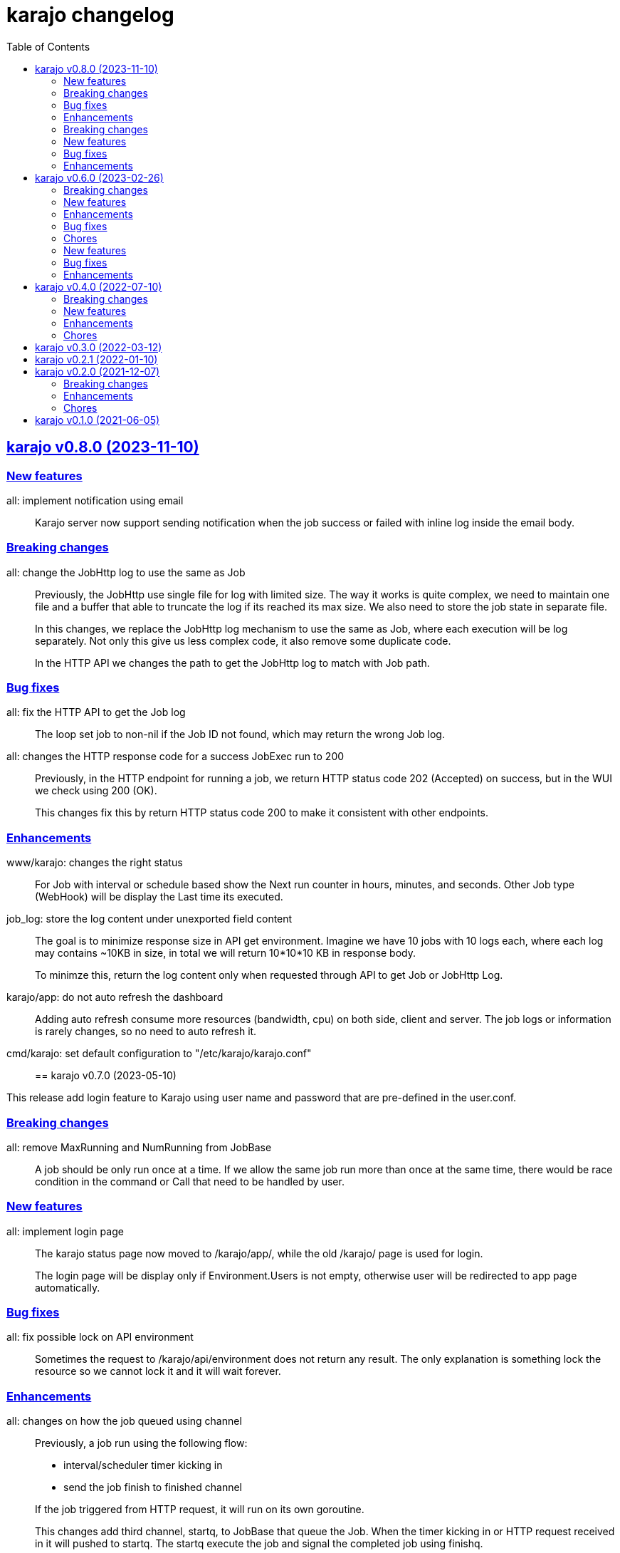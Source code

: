 = karajo changelog
:toc:
:sectanchors:
:sectlinks:

[#v0_8_0]
== karajo v0.8.0 (2023-11-10)

[#v0_8_0__new_features]
=== New features

all: implement notification using email::
+
Karajo server now support sending notification when the job success or
failed with inline log inside the email body.

[#v0_8_0__breaking_changes]
=== Breaking changes

all: change the JobHttp log to use the same as Job::
+
--
Previously, the JobHttp use single file for log with limited size.
The way it works is quite complex, we need to maintain one file and a
buffer that able to truncate the log if its reached its max size.
We also need to store the job state in separate file.

In this changes, we replace the JobHttp log mechanism to use the same
as Job, where each execution will be log separately.
Not only this give us less complex code, it also remove some duplicate
code.

In the HTTP API we changes the path to get the JobHttp log to match with
Job path.
--

[#v0_8_0__bug_fixes]
=== Bug fixes

all: fix the HTTP API to get the Job log::
+
The loop set job to non-nil if the Job ID not found, which may return
the wrong Job log.

all: changes the HTTP response code for a success JobExec run to 200::
+
--
Previously, in the HTTP endpoint for running a job, we return HTTP status
code 202 (Accepted) on success, but in the WUI we check using 200 (OK).

This changes fix this by return HTTP status code 200 to make it consistent
with other endpoints.
--

[#v0_8_0__enhancements]
=== Enhancements

www/karajo: changes the right status::
+
For Job with interval or schedule based show the Next run counter in
hours, minutes, and seconds.
Other Job type (WebHook) will be display the Last time its executed.

job_log: store the log content under unexported field content::
+
--
The goal is to minimize response size in API get environment.
Imagine we have 10 jobs with 10 logs each, where each log may contains
~10KB in size, in total we will return 10*10*10 KB in response body.

To minimze this, return the log content only when requested through
API to get Job or JobHttp Log.
--

karajo/app: do not auto refresh the dashboard::
+
Adding auto refresh consume more resources (bandwidth, cpu) on both
side, client and server.
The job logs or information is rarely changes, so no need to auto refresh
it.

cmd/karajo: set default configuration to "/etc/karajo/karajo.conf"::


[#v0_7_0]
== karajo v0.7.0 (2023-05-10)

This release add login feature to Karajo using user name and password that are
pre-defined in the user.conf.

[#v0_7_0__breaking_changes]
===  Breaking changes

all: remove MaxRunning and NumRunning from JobBase::
+
A job should be only run once at a time.
If we allow the same job run more than once at the same time, there
would be race condition in the command or Call that need to be handled
by user.

[#v0_7_0__new_features]
===  New features

all: implement login page::
+
--
The karajo status page now moved to /karajo/app/, while the old /karajo/
page is used for login.

The login page will be display only if Environment.Users is not empty,
otherwise user will be redirected to app page automatically.
--

[#v0_7_0__bug_fixes]
===  Bug fixes

all: fix possible lock on API environment::
+
--
Sometimes the request to /karajo/api/environment does not return any
result.  The only explanation is something lock the resource so we cannot
lock it and it will wait forever.
--

[#v0_7_0__enhancements]
===  Enhancements

all: changes on how the job queued using channel::
+
--
Previously, a job run using the following flow:

* interval/scheduler timer kicking in
* send the job finish to finished channel

If the job triggered from HTTP request, it will run on its own goroutine.

This changes add third channel, startq, to JobBase that queue the Job.
When the timer kicking in or HTTP request received in it will pushed
to startq.
The startq execute the job and signal the completed job using finishq.
--


[#v0_6_0]
== karajo v0.6.0 (2023-02-26)

This release add Job scheduler, Job as WebHook, loading Job and JobHttp
configuration from directory, and HTTP APIs for pausing and resuming Job.

[#v0_6_0__breaking_changes]
===  Breaking changes

all: change the API path to execute Job::
+
--
Previously, the API path to execute Job is "/karajo/job/$job_path".
This may become a conflict in the future (if we want to serve any
information related to job in specific page) and inconsistent API
path.

This changes the API to execute job to "/karajo/api/job/run/$job_path".
--

[#v0_6_0__new_features]
===  New features

all: implement job timer with Scheduler::
+
--
Unlike using interval, the Scheduler option is more flexible and more
humanly.  For example, one can run job every day at 10:00 AM using

	schedule = daily@10:00
--

all: implement Job auth_kind::
+
--
A job can be triggered from external by sending HTTP POST request to the
Job's Path.
Each request is authorized based on the AuthKind and optional Secret.

Supported AuthKind are,

* github: the signature read from "x-hub-signature-256" and
  compare it by signing request body with Secret using
  HMAC-SHA256.
  If the header is empty, it will check another header
  "x-hub-signature" and then sign the request body with Secret
  using HMAC-SHA1.

* hmac-sha256 (default): the signature read from HeaderSign and compare
  it by signing request body with Secret using HMAC-SHA256.

* sourcehut: See https://man.sr.ht/api-conventions.md#webhooks
--

all: implement loading JobHTTP configuration from separate directory::
+
--
Previously, all JobHttp configuration must be defined in single
configuration, karajo.conf.

This changes make karajo configuration more manageable by loading JobHttp
configuration from all files under directory
`$DirBase/etc/karajo/job_http.d` as long as the file suffix is ".conf".
--

all: implement loading Job configuration from separate directory::
+
--
Previously, all job configuration must be defined in single configuration,
karajo.conf.

This changes make karajo configuration more manageable by loading jobs
configuration from all files under directory $DirBase/etc/karajo/job.d
as long as the file suffix is ".conf".
--

all: implement HTTP API to resume the job execution::
+
--
The HTTP API have the following signature

----
POST /karajo/api/job/resume
Content-Type: application/x-www-form-urlencoded

_karajo_epoch=&id=
----

Where id is the job ID to be resumed.
--

all: implement HTTP API to pause a job::
+
--
The HTTP API have the following signature

----
POST /karajo/api/job/pause
Content-Type: application/x-www-form-urlencoded

_karajo_epoch=&id=
----

Where id is the job ID to be paused.
--

all: implement interval based Hook::
+
--
Previously, Hook can be triggered by sending HTTP POST request to karajo
server.  In most cases we create JobHttp to trigger it, so we need to
define one hook and one JobHttp.

To simplify it, we add an Interval to Hook that works similar to JobHttp
so now we only need to create single Hook.
--

[#v0_6_0__enhancements]
===  Enhancements

all: add required files for installing in GNU/Linux system::
+
--
Running `make install` will run commands to install required files
to run karajo in GNU/Linux with systemd.
The karajo service is installed but not enabled nor running
automatically.

To uninstall run `make uninstall`.

This changes the package function in _AUR package to use `make install`
instead of define each commands to minimize duplication.
--

all: generate new secret if its empty on Environment init::
+
If user did not set the Secret in the main configuration karajo.conf,
the new secret will be generated and printed to standard output on each
run.

all: compress the response of the HTTP API Environment and Job log::
+
--
Examining build.kilabit.info/karajo, both of those APIs return a large
amount of data (> 400KB) which cause some delay when received on slow
network.

This changes compress the returned body as gzip which decrease the size
of output to 90% (40-60KB).
--

all: set default DirBase to "/"::
+
--
Now that configuration and directory structure stable, we set the default
DirBase to "/".

This is also to allow packaging karajo into OS package.
--

all: implement UI to trigger hook manually::
+
Inside the Hook information, after list of logs, there are button "Run now"
that can trigger to run the hook.
The run feature require the secret to be filled and valid.


[#v0_6_0__bug_fixes]
===  Bug fixes

all: fix double checking for isPaused::
+
--
There are two paths where Job.execute is called.  One from handleHttp
and one from Start.  The one from handleHttp already check if
job is paused before calling execute.  If we check again inside
execute then that means we doing it twice.

To fix this we move the check to Start method and set the Status as
started before it.
--

_www/karajo: fix UI rendering empty hook and with status "Running ..."::
+
When the hook is first registered, there is no logs and the status is empty.

[#v0_6_0__chores]
===  Chores

internal: add function to convert adoc files to HTML files::
+
The function, ConvertAdocToHtml, will be run when running embed command
in karajo-build. This is to make sure that the HTML files are updated
before we embed it.

_AUR: add package builder script for Arch Linux::


[#v0_5_0]
== karajo v0.5.0 (2022-08-10)

This release add auto-refresh when viewing hook's log, add options to
customized hook header signature, and option to set maximum hook running at
the same time.

[#v0_5_0_new_features]
===  New features

all: enable auto generated index.html on public directory::

hook/log: auto refresh hook log until its failed or success::
When opening log for Hook in the browser, if its Status is still started
keep re-fetching it every 5 seconds until its Status changes to failed
or success.

all: add options to set custom header signature in Hook::
The HeaderSign or header_sign in the hook configuration allow user to
define the HTTP header where the signature is read.
Default to "x-karajo-sign" if its empty.

all: limit hook running at the same time::
+
--
In the Environment, we add field MaxHookRunning that defined maximum
hook running at the same time.

This field is optional, default to 1.

While at it, clean up the logs format to make the console output
more readable.
--

[#v0_5_0_bug_fixes]
===  Bug fixes

all: fix possible data race on HTTP API for fetching hook log::
Since the HookLog may still writing when requested, accesing it
periodically may cause a data race.

all: set environment PATH when running Hook command::
+
--
Without setting the PATH, any command that use sudo will return an error
"command not found".

The current PATH values is derived from default PATH after bootstraping
with base-devel.
--

all: fix the reuse Upstream-Name and Source::
Due to copy-paste, we use the ciigo as the Upstream-Name and Source.

[#v0_5_0_enhancements]
===  Enhancements

all: split running the hook into separate goroutine::
+
--
Previously, hook write the HTTP response after the Call or all of the
Commands are finish.
If the Hook run longer than, say 5 seconds, this may cause the request
that trigger the hook return with timeout.

In this changes, once we receive the request to trigger the Hook and
when the signature is valid, we return with HTTP status 200 immediately
and run the Hook job in the other goroutine.
--

all: add timestamp to each Hook log command when executed::
The goal is to know when the command is executed on the log.

all: set the Job and Hook Status before running::
+
--
The Status is set to "started" so the interface can display different
color.

On Job user interface, if the NextRun is less than now, it will show text
"Running...".

On Hook, set the LastRun to zero time before running, so the WUI can
show status as "Running...".

To test it, we add random sleep on Hooks in testdata.
--

all: store and display when the last Hook run::
+
--
The Hook last running time is derived from the last log and after the
Hook is finished running, either sucess or fail.

On the WUI, the last run is displayed next to the Hook name.
--

_www/karajo: display when the next Job will run in hours, minutes, seconds::
+
--
To minimize expanding the Job, display the next Job running time
right after the Job name in the following format

"Next run in ${hours}h ${minutes}m ${seconds}s"
--

_www/karajo: set the timer position fixed at the top::
If user scroll to the bottom and open one or more Job, they can inspect
the Next run with the current timer without scrolling again to the top.

_www/karajo: add function to render Hook status on refresh::

_www/karajo: set the log style to pre-wrap instead of wrap::
Using CSS style "white-space: wrap" with "overflow: auto" cause adding
horizontal scroll bar which is not good user experience, where user
need to scroll right and bottom if log is width and taller


[#v0_4_0]
== karajo v0.4.0 (2022-07-10)

Highlights on this release,

* Set minimum Go version to 1.17.
* Introduce Hook, a HTTP endpoint that execute commands; reverse of Job.
* Refactoring Environment.  Karajo now run under DirBase where all Hook and
  Job logs, state stored.
* Refactoring Job configuration.
* Improve web user interface (WUI) refresh mechanism.
* Add authorization to Job APIs using secret and signature mechanism.


[#v0_4_0_breaking_changes]
===  Breaking changes

all: changes the Job configuration format to match with Hook::
+
--
Previously, the job section is defined using `[karajo "job"]`, while
hook section is defined as `[hook "<name>"]`.

The format on hook section is more friendly and short.
So, to make it consistent we changes the job format to match with hook.
The job section now become `[job "<name>"]`.
--

_www: refactoring the job interface::
+
--
Changes,

*  replace button Attributes and Logs with single click on Job
   name.
*  we also minimize job refresh request from two (job and log)
   into one: job only.
*  move the Documentation link to the bottom
*  simplify rendering job info and log into separate function
*  update the Job status on refresh

This changes affect the HTTP API for pausing and resuming
the job to pass the job ID as query instead on path.
--

all: refactoring the Job::
+
--
The Job log now stored under Environment.dirLogJob + job.ID.

The Job state is now split into separate struct jobState that contains
last run time and status.

The Job state now saved under Environment.dirRunJob + job.ID instead
of saving all jobs using gob in one file.
The Job state is stored as text that can read and edited by human.

The Job IsPausing field is removed because its duplicate with Job Status.
--

all: refactoring the environment::
+
--
This changes remove DirLogs and add DirBase or ini file set under karajo
section with option dir_base.

The DirBase option define the base directory where configuration, job
state, and log stored.
This field is optional, default to current directory.
The structure of directory follow the UNIX system,

	$DirBase
	|
	|-- /etc/karajo/karajo.conf
	|
	+-- /var/log/karajo/job/$Job.ID
	|
	+-- /var/run/karajo/job/$Job.ID

Each job log stored under directory /var/log/karajo/job and the job state
under directory /var/run/karajo/job.
--


[#v0_4_0_new_features]
===  New features

all: add option to serve directory to public::
+
--
In the Environment we add field DirPublic that define a path to serve
to public.

While the WUI is served under "/karajo", a directory dir_public
will be served under "/".
A dir_public can contains sub directory as long as its name is not
"karajo".

In the configuration file, the DirPublic is set under
"karajo::dir_public" option.
--

all: authorize HTTP API for pausing and resuming Job::
+
--
The Environment now have field Secret that contains secret to check
the signature from HTTP API for pausing and resuming Job.

This require adding input field on the WUI to input the secret, generate
signature, and pass it on each request for Job pause and resume.
--

all: implement Hook::
+
--
Hook is the HTTP endpoint that run a function or list of commands upon
receiving request, a reverse of what a Job.

Each Hook contains Secret for authenticating request, a working directory,
and a callback or list of commands to be executed when the request
received.

The circle is now complete!
--

all: add option to sign the Job payload using Secret::
+
--
The Secret field (or "secret" option) define a string to sign the request
query or body with HMAC+SHA-256.
The signature is sent on HTTP header "x-karajo-sign" as hex string.
This field is optional.
--

all: add option to set HTTP method and request type on Job::
+
--
The HttpMethod field (or http_method in configuration) set the HTTP
method in request.
Its accept only GET, POST, PUT, or DELETE.
This field is optional, default to GET if its empty.

The HttpRequestType field (or http_request_type in configuration) define
the HTTP request type.
Its accept only,

  - query: no header Content-Type to be set, reserved for future use;
  - form: header Content-Type set to "application/x-www-form-urlencoded";
  - json: header Content-Type set to "application/json".

The type "form" and "json" only applicable if the method is POST or PUT.
This field is optional, default to query.
--

[#v0_4_0_enhancements]
===  Enhancements

_www/karajo: refresh whole hooks and jobs through environment::
+
--
Instead of refreshing only Jobs and its log when its opened, re-fetch
the environment (that include Hooks and Jobs) and render them every 10
seconds.
--

all: send the current epoch on each Job execution::
+
--
Each Job execution send the parameter named `_karajo_epoch` with value is
current server Unix time.

If the request type is `query` then the parameter is inside the query URL.
If the request type is `form` then the parameter is inside the body.
If the request type is `json` then the parameter is inside the body as
JSON object, for example `{"_karajo_epoch":1656750073}`.
--

all: load previous job log on start up::
+
--
Upon started the Job log will be filled with the last logs.
Currently, its read 2048 bytes from the end of log file.
--


[#v0_4_0_chores]
===  Chores

all: add test for random hook and job result::
+
--
The test-random hook will execute command:

	rand=$(($RANDOM%2)) && echo $rand && exit $rand

Sometimes it will fail and sometimes it will success.
This will allow us to check the user interface for multiple status on
one hook or log.
--

all: generate ID using lib/net/html.NormalizeForID::
+
--
The NormalizeForID replace white spaces non ASCII letters, digits, '-',
'_' with '_'.
--

all: add documentation inside the website under /karajo/doc::
+
--
The documentation is the same with README but formatted using asciidoc.
--


[#v0_3_0]
== karajo v0.3.0 (2022-03-12)

This release change the license of karajo software to GPL 3.0 or later.

See https://kilabit.info/journal/2022/gpl/ for more information.


[#v0_2_1]
== karajo v0.2.1 (2022-01-10)

This release update all dependencies and codes related to affected changes.


[#v0_2_0]
== karajo v0.2.0 (2021-12-07)

[#v0_2_0_breaking_changes]
===  Breaking changes

*  all: move the karajo web user interface to sub-directory karajo
+
In case the user of karajo module also have embedded memfs, merging
the Karajo memfs with their memfs may cause conflict (especially if
the user have /index.html and /favicon.png).

[#v0_2_0_enhancements]
===  Enhancements

*  www: make the showAttrs and showLogs to pool per 10 seconds
+
Previously, the showAttrs and showLogs pool the job attributes and logs
per job interval. For example, if the interval is 5 minutes, then the
attributes and/or logs will be refreshed every 5 minutes.
+
In order to make user can view the latest attributes and/logs
immediately, we changes the interval to 10 seconds.

[v0_2_0_chores]
===  Chores

*  all: add prefix "http://" to address when logging at Start


[#v0_1_0]
== karajo v0.1.0 (2021-06-05)

The first release of karajo, programmable HTTP workers with web interface.

Features,

* Running job on specific interval
* Preserve the job states on restart
* Able to pause and resume specific job
* HTTP APIs to programmatically interact with karajo

